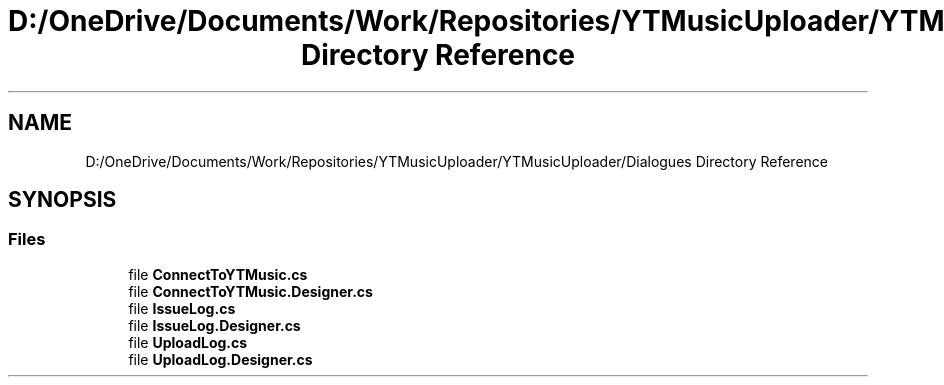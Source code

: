 .TH "D:/OneDrive/Documents/Work/Repositories/YTMusicUploader/YTMusicUploader/Dialogues Directory Reference" 3 "Wed Aug 26 2020" "YT Music Uploader" \" -*- nroff -*-
.ad l
.nh
.SH NAME
D:/OneDrive/Documents/Work/Repositories/YTMusicUploader/YTMusicUploader/Dialogues Directory Reference
.SH SYNOPSIS
.br
.PP
.SS "Files"

.in +1c
.ti -1c
.RI "file \fBConnectToYTMusic\&.cs\fP"
.br
.ti -1c
.RI "file \fBConnectToYTMusic\&.Designer\&.cs\fP"
.br
.ti -1c
.RI "file \fBIssueLog\&.cs\fP"
.br
.ti -1c
.RI "file \fBIssueLog\&.Designer\&.cs\fP"
.br
.ti -1c
.RI "file \fBUploadLog\&.cs\fP"
.br
.ti -1c
.RI "file \fBUploadLog\&.Designer\&.cs\fP"
.br
.in -1c
